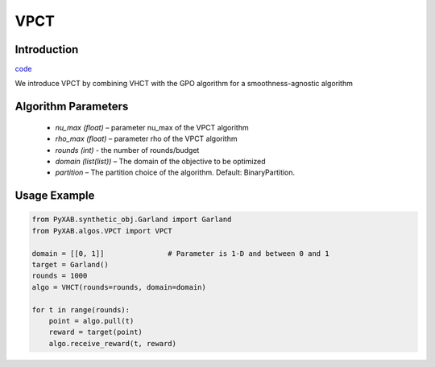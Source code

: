 VPCT
==============

Introduction
------------
`code <https://github.com/WilliamLwj/PyXAB/blob/main/PyXAB/algos/VPCT.py>`_


We introduce VPCT by combining VHCT with the GPO algorithm for a smoothness-agnostic algorithm

Algorithm Parameters
--------------------
    * `nu_max (float)` – parameter nu_max of the VPCT algorithm
    * `rho_max (float)` – parameter rho of the VPCT algorithm
    * `rounds (int)` - the number of rounds/budget
    * `domain (list(list))` – The domain of the objective to be optimized
    * `partition` – The partition choice of the algorithm. Default: BinaryPartition.


Usage Example
-------------
.. code-block:: python3

    from PyXAB.synthetic_obj.Garland import Garland
    from PyXAB.algos.VPCT import VPCT

    domain = [[0, 1]]               # Parameter is 1-D and between 0 and 1
    target = Garland()
    rounds = 1000
    algo = VHCT(rounds=rounds, domain=domain)

    for t in range(rounds):
        point = algo.pull(t)
        reward = target(point)
        algo.receive_reward(t, reward)